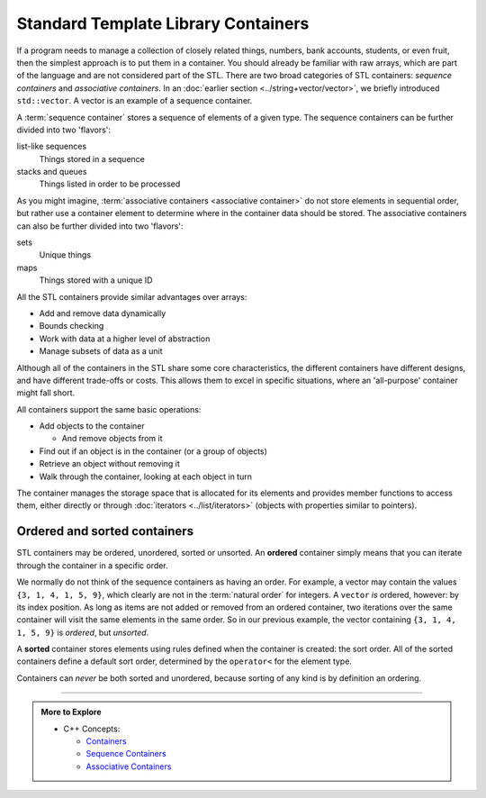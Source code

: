 ..  Copyright (C)  Dave Parillo.  Permission is granted to copy, distribute
    and/or modify this document under the terms of the GNU Free Documentation
    License, Version 1.3 or any later version published by the Free Software
    Foundation; with Invariant Sections being Forward, and Preface,
    no Front-Cover Texts, and no Back-Cover Texts.  A copy of
    the license is included in the section entitled "GNU Free Documentation
    License".

.. index:: 
   pair: STL; containers
   pair: STL; associative containers

Standard Template Library Containers
====================================
If a program needs to manage a collection of closely related things,
numbers, bank accounts, students, or even fruit, 
then the simplest approach is to put them in a container.
You should already be familiar with raw arrays,
which are part of the language 
and are not considered part of the STL.
There are two broad categories of STL containers:
*sequence containers* and *associative containers*.
In an :doc:`earlier section <../string+vector/vector>`, 
we briefly introduced ``std::vector``.
A vector is an example of a sequence container.

A :term:`sequence container` stores a sequence of elements of a given type.
The sequence containers can be further divided into two 'flavors':

list-like sequences
    Things stored in a sequence

stacks and queues
    Things listed in order to be processed

As you might imagine, :term:`associative containers <associative container>` 
do not store elements in sequential order, 
but rather use a container
element to determine where in the container data should be stored.
The associative containers can also be further divided into two 'flavors':

sets
    Unique things

maps
    Things stored with a unique ID

All the STL containers provide similar advantages over arrays:

- Add and remove data dynamically
- Bounds checking
- Work with data at a higher level of abstraction
- Manage subsets of data as a unit

Although all of the containers in the STL
share some core characteristics,
the different containers have different designs,
and have different trade-offs or costs.
This allows them to excel in specific situations,
where an 'all-purpose' container might fall short.

All containers support the same basic operations:

- Add objects to the container

  - And remove objects from it

- Find out if an object is in the container (or a group of objects)
- Retrieve an object without removing it
- Walk through the container, looking at each object in turn

The container manages the storage space that is allocated for its elements and 
provides member functions to access them,
either directly or through :doc:`iterators <../list/iterators>`
(objects with properties similar to pointers).

Ordered and sorted containers
-----------------------------
STL containers may be ordered, unordered, sorted or unsorted.
An **ordered** container simply means that
you can iterate through the container in a specific order.

We normally do not think of the sequence containers as having an order.
For example, a vector may contain the values ``{3, 1, 4, 1, 5, 9}``,
which clearly are not in the :term:`natural order` for integers.
A ``vector`` *is* ordered, however: by its index position.
As long as items are not added or removed from an ordered container,
two iterations over the same container will visit the same
elements in the same order.
So in our previous example, the vector containing ``{3, 1, 4, 1, 5, 9}``
is *ordered*, but *unsorted*.

A **sorted** container stores elements using rules defined when the container is created:
the sort order.
All of the sorted containers define a default sort order, 
determined by the ``operator<`` for the element type.

Containers can *never* be both sorted and unordered,
because sorting of any kind is by definition an ordering.


-----

.. admonition:: More to Explore

   - C++ Concepts: 
     
     - `Containers <http://en.cppreference.com/w/cpp/concept/Container>`_
     - `Sequence Containers <http://en.cppreference.com/w/cpp/concept/SequenceContainer>`_
     - `Associative Containers <http://en.cppreference.com/w/cpp/concept/AssociativeContainer>`_

